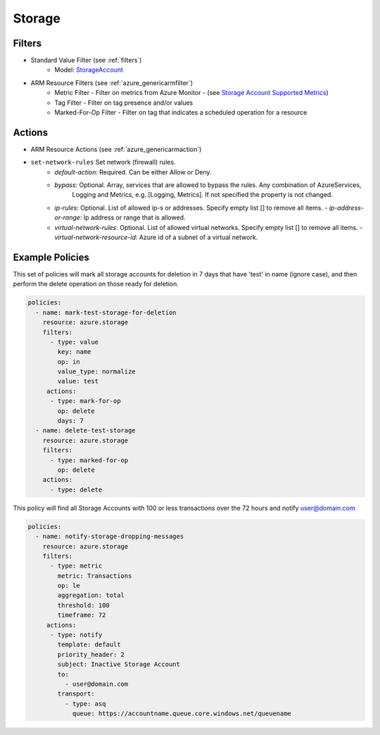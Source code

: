 .. _azure_storage:

Storage
=======

Filters
-------
- Standard Value Filter (see :ref:`filters`)
      - Model: `StorageAccount <https://docs.microsoft.com/en-us/python/api/azure.mgmt.storage.v2018_02_01.models.storageaccount?view=azure-python>`_
- ARM Resource Filters (see :ref:`azure_genericarmfilter`)
    - Metric Filter - Filter on metrics from Azure Monitor - (see `Storage Account Supported Metrics <https://docs.microsoft.com/en-us/azure/monitoring-and-diagnostics/monitoring-supported-metrics#microsoftstoragestorageaccounts/>`_)
    - Tag Filter - Filter on tag presence and/or values
    - Marked-For-Op Filter - Filter on tag that indicates a scheduled operation for a resource

Actions
-------
- ARM Resource Actions (see :ref:`azure_genericarmaction`)

- ``set-network-rules`` Set network (firewall) rules.
    - `default-action`: Required. Can be either Allow or Deny. 
    - `bypass`: Optional. Array, services that are allowed to bypass the rules. Any combination of AzureServices, 
       Logging and Metrics, e.g. [Logging, Metrics]. If not specified the property is not changed.
    - `ip-rules`: Optional. List of allowed ip-s or addresses. Specify empty list [] to remove all items.
      - `ip-address-or-range`: Ip address or range that is allowed.
    - `virtual-network-rules`: Optional. List of allowed virtual networks. Specify empty list [] to remove all items.
      - `virtual-network-resource-id`: Azure id of a subnet of a virtual network.

  .. c7n-schema:: StorageSetNetworkRulesAction
       :module: c7n_azure.resources.vm

Example Policies
----------------

This set of policies will mark all storage accounts for deletion in 7 days that have 'test' in name (ignore case),
and then perform the delete operation on those ready for deletion.

.. code-block:: yaml

    policies:
      - name: mark-test-storage-for-deletion
        resource: azure.storage
        filters:
          - type: value
            key: name
            op: in
            value_type: normalize
            value: test
         actions:
          - type: mark-for-op
            op: delete
            days: 7
      - name: delete-test-storage
        resource: azure.storage
        filters:
          - type: marked-for-op
            op: delete
        actions:
          - type: delete

This policy will find all Storage Accounts with 100 or less transactions over the 72 hours and notify user@domain.com

.. code-block:: yaml

    policies:
      - name: notify-storage-dropping-messages
        resource: azure.storage
        filters:
          - type: metric
            metric: Transactions
            op: le
            aggregation: total
            threshold: 100
            timeframe: 72
         actions:
          - type: notify
            template: default
            priority_header: 2
            subject: Inactive Storage Account
            to:
              - user@domain.com
            transport:
              - type: asq
                queue: https://accountname.queue.core.windows.net/queuename
